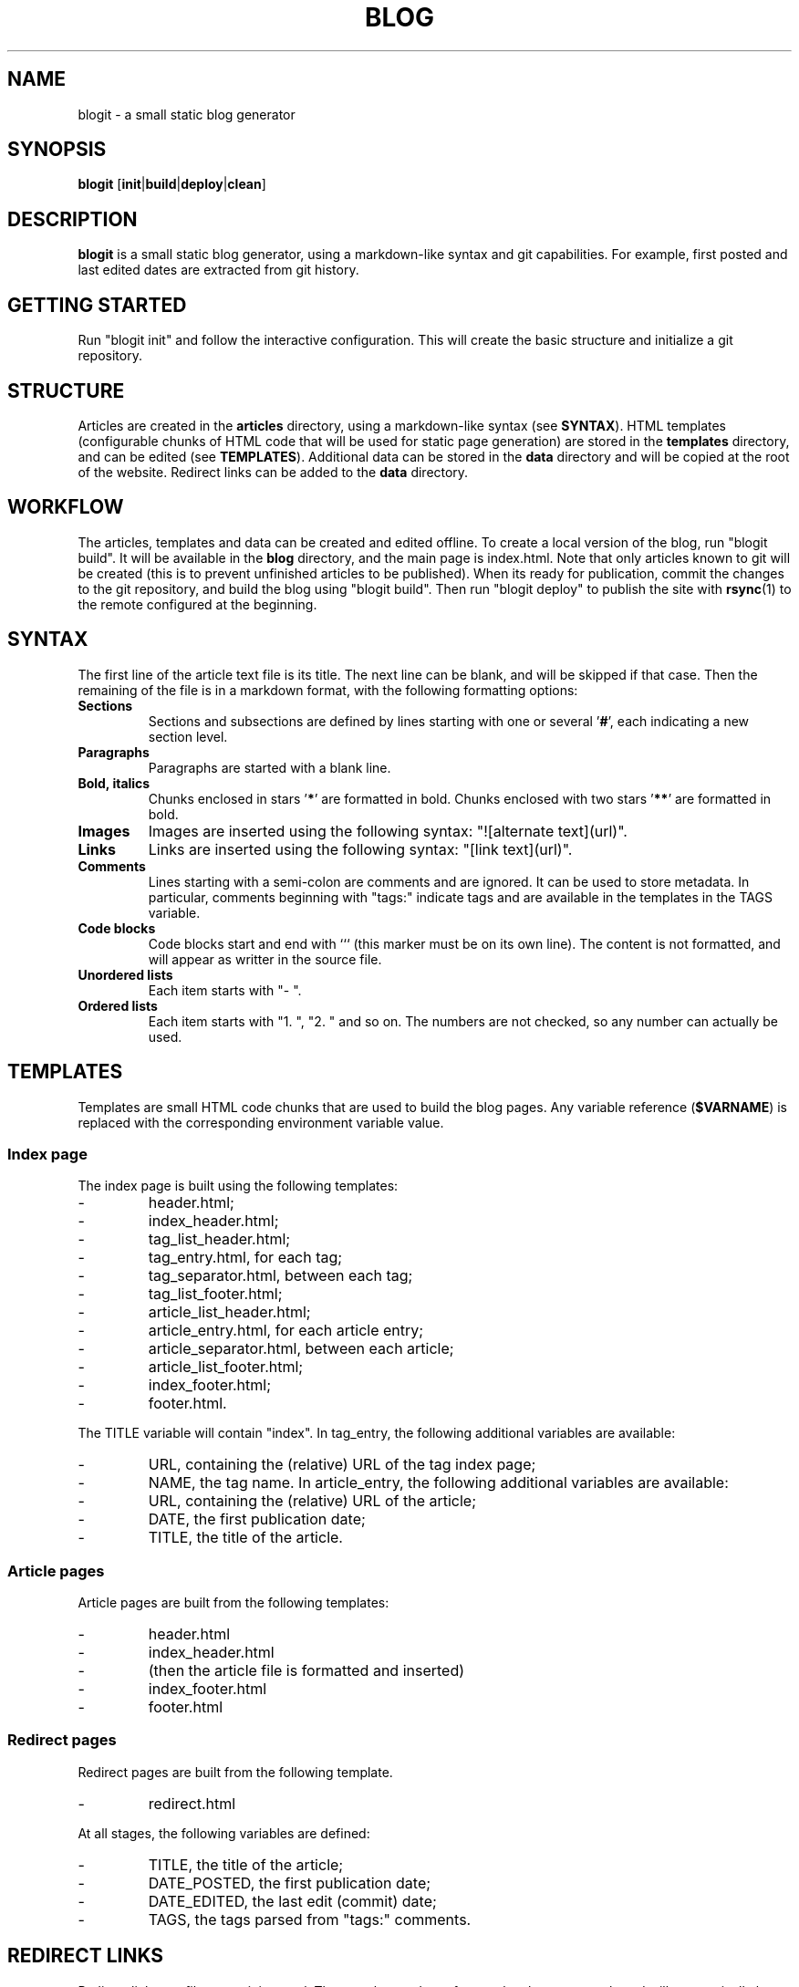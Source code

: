 .TH BLOG 1 blogit\-1.0
.SH NAME
blogit \- a small static blog generator

.SH SYNOPSIS
.B blogit
.RB [ init | build | deploy | clean ]

.SH DESCRIPTION
.B blogit
is a small static blog generator, using a markdown-like syntax and git capabilities.
For example, first posted and last edited dates are extracted from git history.

.SH GETTING STARTED
Run "blogit init" and follow the interactive configuration.
This will create the basic structure and initialize a git repository.

.SH STRUCTURE
Articles are created in the
.B articles
directory, using a markdown-like syntax (see
.BR SYNTAX ).
HTML templates (configurable chunks of HTML code that will be used for static page generation) are stored in the
.B templates
directory, and can be edited (see
.BR TEMPLATES ).
Additional data can be stored in the
.B data
directory and will be copied at the root of the website.
Redirect links can be added to the
.B data
directory.

.SH WORKFLOW
The articles, templates and data can be created and edited offline.
To create a local version of the blog, run "blogit build".
It will be available in the
.B blog
directory, and the main page is index.html.
Note that only articles known to git will be created (this is to prevent unfinished articles to be published).
When its ready for publication, commit the changes to the git repository, and build the blog using "blogit build".
Then run "blogit deploy" to publish the site with
.BR rsync (1)
to the remote configured at the beginning.

.SH SYNTAX
The first line of the article text file is its title.
The next line can be blank, and will be skipped if that case.
Then the remaining of the file is in a markdown format, with the following formatting options:
.TP
.B Sections
Sections and subsections are defined by lines starting with one or several 
.RB ' # ',
each indicating a new section level.
.TP
.B Paragraphs
Paragraphs are started with a blank line.
.TP
.B Bold, italics
Chunks enclosed in stars
.RB ' * '
are formatted in bold.
Chunks enclosed with two stars
.RB ' ** '
are formatted in bold.
.TP
.B Images
Images are inserted using the following syntax: "![alternate text](url)".
.TP
.B Links
Links are inserted using the following syntax: "[link text](url)".
.TP
.B Comments
Lines starting with a semi-colon are comments and are ignored.
It can be used to store metadata.
In particular, comments beginning with "tags:" indicate tags and are available in the templates in the TAGS variable.
.TP
.B Code blocks
Code blocks start and end with ``` (this marker must be on its own line).
The content is not formatted, and will appear as writter in the source file.
.TP
.B
Unordered lists
Each item starts with "- ".
.TP
.B
Ordered lists
Each item starts with "1. ", "2. " and so on.
The numbers are not checked, so any number can actually be used.

.SH TEMPLATES
Templates are small HTML code chunks that are used to build the blog pages.
Any variable reference
.RB ( $VARNAME )
is replaced with the corresponding environment variable value.

.SS Index page
The index page is built using the following templates:

.IP -
header.html;
.IP -
index_header.html;
.IP -
tag_list_header.html;
.IP -
tag_entry.html, for each tag;
.IP -
tag_separator.html, between each tag;
.IP -
tag_list_footer.html;
.IP -
article_list_header.html;
.IP -
article_entry.html, for each article entry;
.IP -
article_separator.html, between each article;
.IP -
article_list_footer.html;
.IP -
index_footer.html;
.IP -
footer.html.

.P
The TITLE variable will contain "index".
In tag_entry, the following additional variables are available:

.IP -
URL, containing the (relative) URL of the tag index page;
.IP -
NAME, the tag name.
In article_entry, the following additional variables are available:
.IP -
URL, containing the (relative) URL of the article;
.IP -
DATE, the first publication date;
.IP -
TITLE, the title of the article.

.SS Article pages
Article pages are built from the following templates:

.IP -
header.html
.IP -
index_header.html
.IP -
(then the article file is formatted and inserted)
.IP -
index_footer.html
.IP -
footer.html

.SS Redirect pages
Redirect pages are built from the following template.

.IP -
redirect.html

.P
At all stages, the following variables are defined:

.IP -
TITLE, the title of the article;
.IP -
DATE_POSTED, the first publication date;
.IP -
DATE_EDITED, the last edit (commit) date;
.IP -
TAGS, the tags parsed from "tags:" comments.

.SH REDIRECT LINKS
Redirect links are files containing a url.
They can be used to reference local or remote urls and will 
automatically be generated into HTML files.
.P
To add redirect links, simply create a file ending in 
.B .redirect
in the 
.B data/
directory.

.SS Customising
The environment variable
.RB ( $BLOG_REDIRECT_TIME )
can be used to control the amount of time it will take to initiate
the url redirection. 
It can be changed in the 
.B blogit
file. The default value is 3 seconds.
